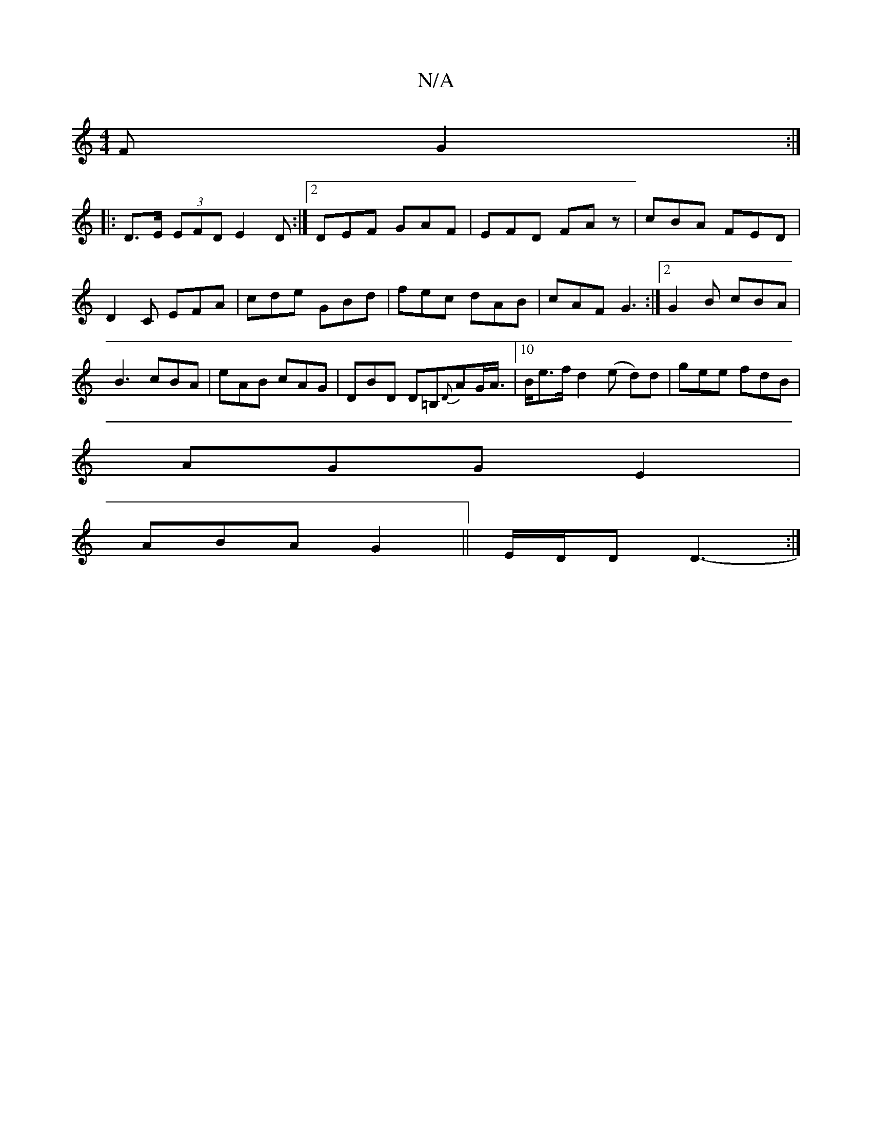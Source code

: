 X:1
T:N/A
M:4/4
R:N/A
K:Cmajor
F G2:|
|: D>E (3EFD E2D:|2 DEF GAF|EFD FAz|cBA FED|D2C EFA|cde GBd|fec dAB| cAF G3:|2 G2B cBA| B3 cBA|eAB cAG|DBD D=B,{D}AG/A/|10>Be>f d2 (e d)d | gee fdB |
AGG E2 |
ABA G2 ||E/D/D D3-:|

A2 cB AF G2|